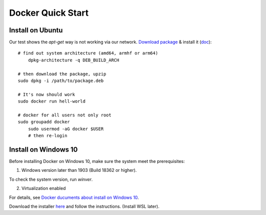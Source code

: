 .. _install-docker:

Docker Quick Start
==================

Install on Ubuntu
-----------------

Our test shows the *apt-get* way is not working via our network.
`Download package <https://www.docker.com/get-started>`_ &
install it (`doc <https://docs.docker.com/engine/install/ubuntu/>`_)::

    # find out system architecture (amd64, armhf or arm64)
	dpkg-architecture -q DEB_BUILD_ARCH

    # then download the package, upzip
    sudo dpkg -i /path/to/package.deb

    # It's now should work
    sudo docker run hell-world

    # docker for all users not only root
    sudo groupadd docker
	sudo usermod -aG docker $USER
	# then re-login

Install on Windows 10
---------------------

Before installing Docker on Windows 10, make sure the system meet the prerequisites::

1. Windows version later than 1903 (Build 18362 or higher).

To check the system version, run *winver*.

.. image:: ../imgs/07-winver.png

.. image:: ../imgs/07-win-version.png

2. Virtualization enabled

.. image:: ../imgs/08-win-virtual.png

For details, see `Docker ducuments about install on Windows 10 <https://docs.docker.com/docker-for-windows/install/#system-requirements>`_.

Download the installer `here <https://docs.docker.com/docker-for-windows/install/>`_
and follow the instructions. (Install WSL later).
